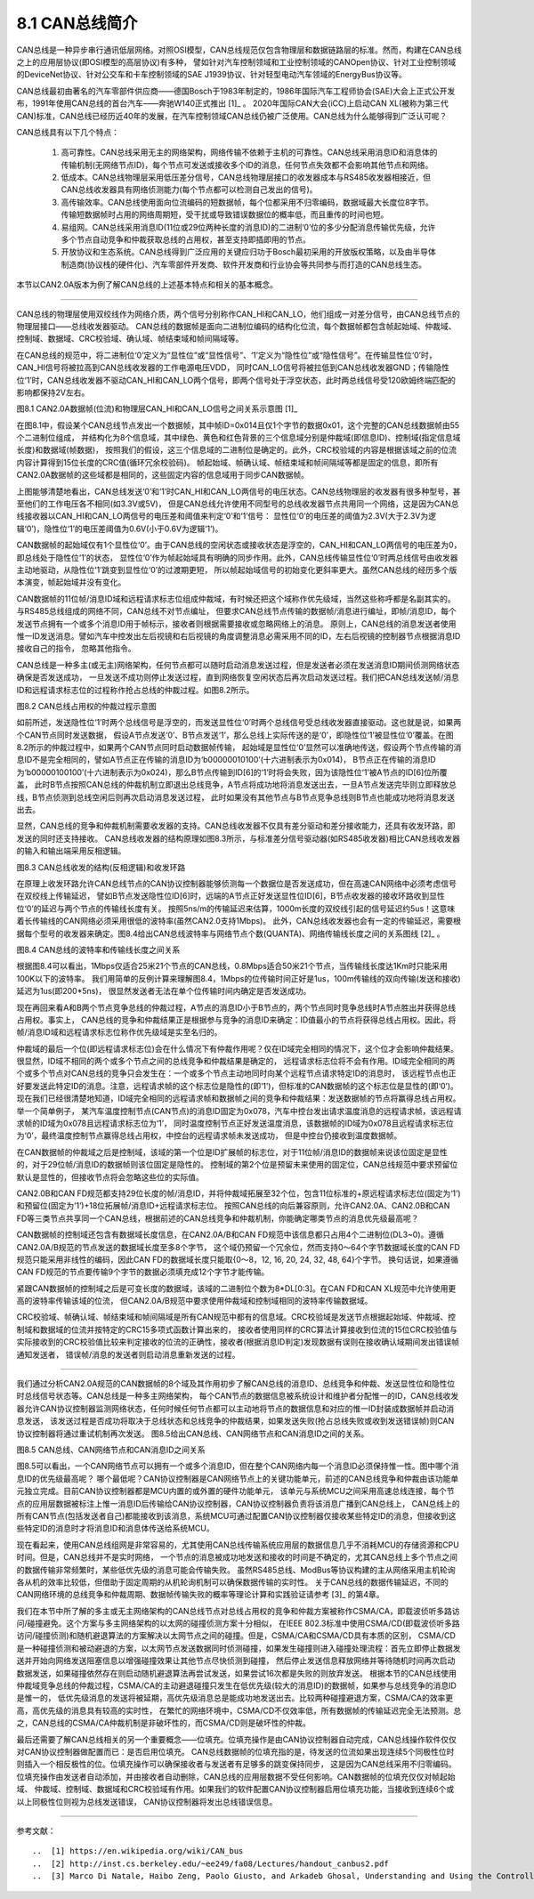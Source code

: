 ===========================
8.1 CAN总线简介
===========================

CAN总线是一种异步串行通讯低层网络。对照OSI模型，CAN总线规范仅包含物理层和数据链路层的标准。然而，构建在CAN总线之上的应用层协议(即OSI模型的高层协议)有多种，
譬如针对汽车控制领域和工业控制领域的CANOpen协议、针对工业控制领域的DeviceNet协议、针对公交车和卡车控制领域的SAE J1939协议、针对轻型电动汽车领域的EnergyBus协议等。

CAN总线最初由著名的汽车零部件供应商——德国Bosch于1983年制定的，1986年国际汽车工程师协会(SAE)大会上正式公开发布，1991年使用CAN总线的首台汽车——奔驰W140正式推出 [1]_ 。
2020年国际CAN大会(iCC)上启动CAN XL(被称为第三代CAN)标准，CAN总线已经历近40年的发展，在汽车控制领域CAN总线仍被广泛使用。CAN总线为什么能够得到广泛认可呢？

CAN总线具有以下几个特点：

  1. 高可靠性。CAN总线采用无主的网络架构，网络传输不依赖于主机的可靠性。CAN总线采用消息ID和消息体的传输机制(无网络节点ID)，每个节点可发送或接收多个ID的消息，任何节点失效都不会影响其他节点和网络。
  2. 低成本。CAN总线物理层采用低压差分信号，CAN总线物理层接口的收发器成本与RS485收发器相接近，但CAN总线收发器具有网络侦测能力(每个节点都可以检测自己发出的信号)。
  3. 高传输效率。CAN总线使用面向位流编码的短数据帧，每个位都采用不归零编码，数据域最大长度位8字节。传输短数据帧时占用的网络周期短，受干扰或导致错误数据位的概率低，而且重传的时间也短。
  4. 易组网。CAN总线采用消息ID(11位或29位两种长度的消息ID)的二进制‘0’位的多少分配消息传输优先级，允许多个节点自动竞争和仲裁获取总线的占用权，甚至支持即插即用的节点。
  5. 开放协议和生态系统。CAN总线得到广泛应用的关键应归功于Bosch最初采用的开放版权策略，以及由半导体制造商(协议栈的硬件化)、汽车零部件开发商、软件开发商和行业协会等共同参与而打造的CAN总线生态。

本节以CAN2.0A版本为例了解CAN总线的上述基本特点和相关的基本概念。

-------------------------

CAN总线的物理层使用双绞线作为网络介质，两个信号分别称作CAN_HI和CAN_LO，他们组成一对差分信号，由CAN总线节点的物理层接口——总线收发器驱动。
CAN总线的数据帧是面向二进制位编码的结构化位流，每个数据帧都包含帧起始域、仲裁域、控制域、数据域、CRC校验域、确认域、帧结束域和帧间隔域等。

在CAN总线的规范中，将二进制位‘0’定义为“显性位”或“显性信号”、‘1’定义为“隐性位”或“隐性信号”。在传输显性位‘0’时，CAN_HI信号将被拉高到CAN总线收发器的工作电源电压VDD，
同时CAN_LO信号将被拉低到CAN总线收发器GND；传输隐性位‘1’时，CAN总线收发器不驱动CAN_HI和CAN_LO两个信号，即两个信号处于浮空状态，此时两总线信号受120欧姆终端匹配的影响都保持2V左右。

.. image:: ../_static/images/c8/can20a_data_frame_examples_0.jpg
  :scale: 30%
  :align: center

图8.1  CAN2.0A数据帧(位流)和物理层CAN_HI和CAN_LO信号之间关系示意图 [1]_

在图8.1中，假设某个CAN总线节点发出一个数据帧，其中帧ID=0x014且仅1个字节的数据0x01，这个完整的CAN总线数据帧由55个二进制位组成，
并结构化为8个信息域，其中绿色、黄色和红色背景的三个信息域分别是仲裁域(即信息ID)、控制域(指定信息域长度)和数据域(帧数据)，
按照我们的假设，这三个信息域的二进制位是确定的。此外，CRC校验域的内容是根据该域之前的位流内容计算得到15位长度的CRC值(循环冗余校验码)。
帧起始域、帧确认域、帧结束域和帧间隔域等都是固定的信息，即所有CAN2.0A数据帧的这些域都是相同的，这些固定内容的信息域用于同步CAN数据帧。

上图能够清楚地看出，CAN总线发送‘0’和‘1’时CAN_HI和CAN_LO两信号的电压状态。CAN总线物理层的收发器有很多种型号，甚至他们的工作电压各不相同(如3.3V或5V)，
但是CAN总线允许使用不同型号的总线收发器节点共用同一个网络，这是因为CAN总线接收器以CAN_HI和CAN_LO两信号的电压差和阈值来判定‘0’和‘1’信号：
显性位‘0’的电压差的阈值为2.3V(大于2.3V为逻辑‘0’)，隐性位‘1’的电压差阈值为0.6V(小于0.6V为逻辑‘1’)。

CAN数据帧的起始域仅有1个显性位‘0’。由于CAN总线的空闲状态或接收状态是浮空的，CAN_HI和CAN_LO两信号的电压差为0，即总线处于隐性位‘1’的状态，
显性位‘0’作为帧起始域具有明确的同步作用。此外，CAN总线传输显性位‘0’时两总线信号由收发器主动地驱动，从隐性位‘1’跳变到显性位‘0’的过渡期更短，
所以帧起始域信号的初始变化更斜率更大。虽然CAN总线的经历多个版本演变，帧起始域并没有变化。

CAN数据帧的11位帧/消息ID域和远程请求标志位组成仲裁域，有时候还把这个域称作优先级域，当然这些称呼都是名副其实的。与RS485总线组成的网络不同，CAN总线不对节点编址，
但要求CAN总线节点传输的数据帧/消息进行编址，即帧/消息ID，每个发送节点拥有一个或多个消息ID用于帧标示，接收者则根据需要接收或忽略网络上的消息。
原则上，CAN总线的消息发送者使用惟一ID发送消息。譬如汽车中控发出左后视镜和右后视镜的角度调整消息必需采用不同的ID，左右后视镜的控制器节点根据消息ID接收自己的指令，
忽略其他指令。

CAN总线是一种多主(或无主)网络架构，任何节点都可以随时启动消息发送过程，但是发送者必须在发送消息ID期间侦测网络状态确保是否发送成功，
一旦发送不成功则停止发送过程，直到网络恢复空闲状态后再次启动发送过程。我们把CAN总线发送帧/消息ID和远程请求标志位的过程称作抢占总线的仲裁过程。如图8.2所示。

.. image:: ../_static/images/c8/canbus_arbitration_example.jpg
  :scale: 40%
  :align: center

图8.2  CAN总线占用权的仲裁过程示意图

如前所述，发送隐性位‘1’时两个总线信号是浮空的，而发送显性位‘0’时两个总线信号受总线收发器直接驱动。这也就是说，如果两个CAN节点同时发送数据，
假设A节点发送‘0’、B节点发送‘1’，那么总线上实际传送的是‘0’，即隐性位‘1’被显性位‘0’覆盖。在图8.2所示的仲裁过程中，如果两个CAN节点同时启动数据帧传输，
起始域是显性位‘0’显然可以准确地传送，假设两个节点传输的消息ID不是完全相同的，譬如A节点正在传输的消息ID为‘b00000010100’(十六进制表示为0x014)，
B节点正在传输的消息ID为‘b00000100100’(十六进制表示为0x024)，那么B节点传输到ID[6]的‘1’时将会失败，因为该隐性位‘1’被A节点的ID[6]位所覆盖，
此时B节点按照CAN总线的仲裁机制立即退出总线竞争，A节点将成功地将消息发送出去，一旦A节点发送完毕则立即释放总线，B节点侦测到总线空闲后则再次启动消息发送过程，
此时如果没有其他节点与B节点竞争总线则B节点也能成功地将消息发送出去。 

显然，CAN总线的竞争和仲裁机制需要收发器的支持。CAN总线收发器不仅具有差分驱动和差分接收能力，还具有收发环路，即发送的同时还支持接收。
CAN总线收发器的结构原理如图8.3所示，与标准差分信号驱动器(如RS485收发器)相比CAN总线收发器的输入和输出端采用反相逻辑。

.. image:: ../_static/images/c8/canbus_transceivers_inverted_logic_loop.jpg
  :scale: 30%
  :align: center

图8.3  CAN总线收发的结构(反相逻辑)和收发环路

在原理上收发环路允许CAN总线节点的CAN协议控制器能够侦测每一个数据位是否发送成功，但在高速CAN网络中必须考虑信号在双绞线上传输延迟，
譬如B节点发送隐性位ID[6]时，远端的A节点正好发送显性位ID[6]，B节点收发器的接收环路收到显性位‘0’的延迟与两个节点的传输线长度有关。
按照5ns/m的传输延迟来估算，1000m长度的双绞线引起的信号延迟约5us！这意味着长传输线的CAN网络必须采用很低的波特率(虽然CAN2.0支持1Mbps)。
此外，CAN总线收发器也会有一定的传输延迟，需要根据每个型号的收发器来确定。图8.4给出CAN总线波特率与网络节点个数(QUANTA)、网络传输线长度之间的关系图线 [2]_ 。

.. image:: ../_static/images/c8/canbus_baudrate_vs_bus_length.jpg
  :scale: 30%
  :align: center

图8.4  CAN总线的波特率和传输线长度之间关系

根据图8.4可以看出，1Mbps仅适合25米21个节点的CAN总线，0.8Mbps适合50米21个节点，当传输线长度达1Km时只能采用100K以下的波特率。
我们用简单的反例计算来理解图8.4，1Mbps的位传输时间正好是1us，100m传输线的双向传输(发送和接收)延迟为1us(即200*5ns)，
很显然发送者无法在单个位传输时间内确定是否发送成功。

现在再回来看A和B两个节点竞争总线的仲裁过程，A节点的消息ID小于B节点的，两个节点同时竞争总线时A节点胜出并获得总线占用权。事实上，
CAN总线的竞争和仲裁结果正是根据参与竞争的消息ID来确定：ID值最小的节点将获得总线占用权。因此，将帧/消息ID域和远程请求标志位称作优先级域是实至名归的。

仲裁域的最后一个位(即远程请求标志位)会在什么情况下有仲裁作用呢？仅在ID域完全相同的情况下，这个位才会影响仲裁结果。很显然，ID域不相同的两个或多个节点之间的总线竞争和仲裁结果是确定的，
远程请求标志位将不会有作用。ID域完全相同的两个或多个节点对CAN总线的竞争只会发生在：一个或多个节点主动地同时向某个远程节点请求特定ID的消息时，
该远程节点也正好要发送此特定ID的消息。注意，远程请求帧的这个标志位是隐性的(即‘1’)，但标准的CAN数据帧的这个标志位是显性的(即‘0’)。
现在我们已经很清楚地知道，ID域完全相同的远程请求帧和数据帧之间的竞争和仲裁结果：发送数据帧的节点将赢得总线占用权。举一个简单例子，
某汽车温度控制节点(CAN节点)的消息ID固定为0x078，汽车中控台发出请求温度消息的远程请求帧，该远程请求帧的ID域为0x078且远程请求标志位为‘1’，
同时温度控制节点正好发送温度消息，该数据帧的ID域为0x078且远程请求标志位为‘0’，最终温度控制节点赢得总线占用权，中控台的远程请求帧未发送成功，
但是中控台仍接收到温度数据帧。

在CAN数据帧的仲裁域之后是控制域，该域的第一个位是ID扩展帧的标志位，对于11位帧/消息ID的数据帧来说该位固定是显性的，对于29位帧/消息ID的数据帧则该位固定是隐性的。
控制域的第2个位是预留未来使用的固定位，CAN总线规范中要求预留位默认是显性的，但接收节点将会忽略这些位的实际值。

CAN2.0B和CAN FD规范都支持29位长度的帧/消息ID，并将仲裁域拓展至32个位，包含11位标准的+原远程请求标志位(固定为‘1’)和预留位(固定为‘1’)+18位拓展帧/消息ID+远程请求标志位。
按照CAN总线的向后兼容原则，允许CAN2.0A、CAN2.0B和CAN FD等三类节点共享同一个CAN总线，根据前述的CAN总线竞争和仲裁机制，你能确定哪类节点的消息优先级最高呢？

CAN数据帧的控制域还包含有数据域长度信息，在CAN2.0A/B和CAN FD规范中该信息都只占用4个二进制位(DL3~0)。遵循CAN2.0A/B规范的节点发送的数据域长度至多8个字节，
这个域仍预留一个冗余位，然而支持0～64个字节数据域长度的CAN FD规范只能采用非线性的编码，因此CAN FD的数据域长度只能取{0～8，12, 16, 20, 24, 32, 48, 64}个字节。
换句话说，如果遵循CAN FD规范的节点要传输9个字节的数据必须填充成12个字节才能传输。

紧跟CAN数据帧的控制域之后是可变长度的数据域，该域的二进制位个数为8*DL[0:3]。在CAN FD和CAN XL规范中允许使用更高的波特率传输该域的位流，
但CAN2.0A/B规范中要求使用仲裁域和控制域相同的波特率传输数据域。

CRC校验域、帧确认域、帧结束域和帧间隔域是所有CAN规范中都有的信息域。CRC校验域是发送节点根据起始域、仲裁域、控制域和数据域的位流并按特定的CRC15多项式函数计算出来的，
接收者使用同样的CRC算法计算接收到位流的15位CRC校验值与实际接收到的CRC校验值比较来判定接收的位流的正确性，接收者(根据消息ID判定)发现数据有误则在接收确认域期间发出错误帧通知发送者，
错误帧/消息的发送者则启动消息重新发送的过程。

-------------------------

我们通过分析CAN2.0A规范的CAN数据帧的8个域及其作用初步了解CAN总线的消息ID、总线竞争和仲裁、发送显性位和隐性位时总线信号状态等。CAN总线是一种多主网络架构，
每个CAN节点的数据信息被系统设计和维护者分配惟一的ID，CAN总线收发器允许CAN协议控制器监测网络状态，任何时候任何节点都可以主动地将节点的数据信息和对应的惟一ID封装成数据帧并启动消息发送，
该发送过程是否成功将取决于总线状态和总线竞争的仲裁结果，如果发送失败(抢占总线失败或收到发送错误帧)则CAN协议控制器将通过重试机制再次发送。
图8.5给出CAN总线、CAN网络节点和CAN消息ID之间的关系。

.. image:: ../_static/images/c8/canbus_cannode_messageid.jpg
  :scale: 30%
  :align: center

图8.5  CAN总线、CAN网络节点和CAN消息ID之间关系

图8.5可以看出，一个CAN网络节点可以拥有一个或多个消息ID，但在整个CAN网络内每一个消息ID必须保持惟一性。图中哪个消息ID的优先级最高呢？
哪个最低呢？CAN协议控制器是CAN网络节点上的关键功能单元，前述的CAN总线竞争和仲裁由该功能单元独立完成。目前CAN协议控制器都是MCU内置的或外置的硬件功能单元，
该单元与系统MCU之间采用高速总线连接，每个节点的应用层数据被标注上惟一消息ID后传输给CAN协议控制器，CAN协议控制器负责将该消息广播到CAN总线上，
CAN总线上的所有CAN节点(包括发送者自己)都能接收到该消息，系统MCU可通过配置CAN协议控制器仅接收某些特定ID的消息，但接收到这些特定ID的消息时才将消息ID和消息体传送给系统MCU。

现在看起来，使用CAN总线组网是非常容易的，尤其使用CAN总线传输系统应用层的数据信息几乎不消耗MCU的存储资源和CPU时间。但是，CAN总线并不是实时网络，
一个节点的消息被成功地发送和接收的时间是不确定的，尤其CAN总线上多个节点之间的数据传输非常频繁时，某些低优先级的消息可能会传输失败。
虽然RS485总线、ModBus等协议构建的主从网络采用主机轮询各从机的效率比较低，但借助于固定周期的从机轮询机制可以确保数据传输的实时性。
关于CAN总线的数据传输延迟，不同的CAN网络环境的总线竞争和仲裁周期、数据帧传输失败的概率等理论计算和实践验证请参考 [3]_ 的第4章。

我们在本节中所了解的多主或无主网络架构的CAN总线节点对总线占用权的竞争和仲裁方案被称作CSMA/CA，即载波侦听多路访问/碰撞避免。这个方案与多主网络架构的以太网的碰撞侦测方案十分相似，
在IEEE 802.3标准中使用CSMA/CD(即载波侦听多路访问/碰撞侦测)和随机避退算法的方案解决以太网节点之间的碰撞。但是，CSMA/CA和CSMA/CD具有本质的区别，
CSMA/CD是一种碰撞侦测和被动避退的方案，以太网节点发送数据同时侦测碰撞，如果发生碰撞则进入碰撞处理流程：首先立即停止数据发送并开始向网络发送阻塞信息以增强碰撞效果让其他节点尽快侦测到碰撞，
然后停止发送信息释放网络并等待随机时间再次启动数据发送，如果碰撞依然存在则启动随机避退算法再尝试发送，如果尝试16次都是失败的则放弃发送。
根据本节的CAN总线使用仲裁域竞争总线的仲裁过程，CSMA/CA的主动避退碰撞只发生在低优先级(较大的消息ID)的数据帧，如果参与总线竞争的消息ID是惟一的，
低优先级消息的发送将被延期，高优先级消息总是能成功地发送出去。比较两种碰撞避退方案，CSMA/CA的效率更高，高优先级的消息具有较高的实时性，
在繁忙的网络环境中，CSMA/CD不仅效率低，所有数据帧的传输延迟完全无法预测。总之，CAN总线的CSMA/CA仲裁机制是非破坏性的，而CSMA/CD则是破坏性的仲裁。

最后还需要了解CAN总线相关的另一个重要概念——位填充。位填充操作是由CAN协议控制器自动完成，CAN总线操作软件仅仅对CAN协议控制器做配置而已：是否启用位填充。
CAN总线数据帧的位填充指的是，待发送的位流如果出现连续5个同极性位时则插入一个相反极性的位。位填充操作可以确保接收者与发送者有足够多的跳变保持同步，
这是因为CAN总线采用不归零编码。位填充操作由发送者自动添加，并由接收者自动删除，CAN总线的应用层数据不受任何影响。CAN数据帧的位填充仅仅对帧起始域、
仲裁域、控制域、数据域和CRC校验域有作用。如果我们的软件配置CAN协议控制器启用位填充功能，当接收到连续6个或以上同极性位则视为总线发送错误，
CAN协议控制器将发出总线错误信息。

-------------------------

参考文献：
::

..  [1] https://en.wikipedia.org/wiki/CAN_bus
..  [2] http://inst.cs.berkeley.edu/~ee249/fa08/Lectures/handout_canbus2.pdf
..  [3] Marco Di Natale, Haibo Zeng, Paolo Giusto, and Arkadeb Ghosal, Understanding and Using the Controller Area Network Communication Protocol: Theory and Practice, Springer, 2012 


